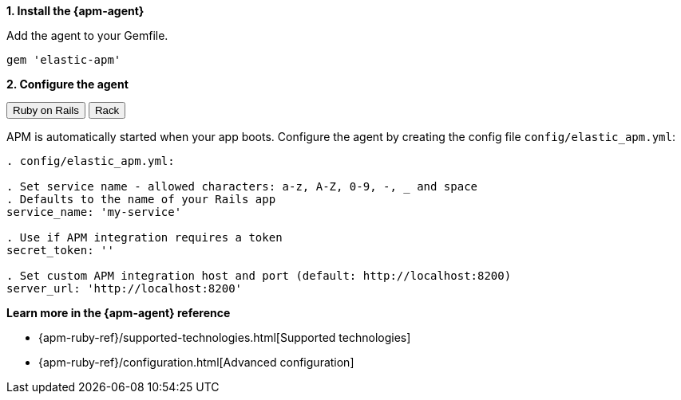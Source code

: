 // Comes from sandbox.elastic.dev/test-books/apm/guide/transclusion/tab-widgets/install-agents/ruby.mdx

**1. Install the {apm-agent}**

Add the agent to your Gemfile.

[source,ruby]
----
gem 'elastic-apm'
----

**2. Configure the agent**

++++
<div class="tabs" data-tab-group="transclusion-apm-guide-install-agents-ruby">
  <div role="tablist" aria-label="transclusion-apm-guide-install-agents-ruby">
    <button role="tab" aria-selected="true" aria-controls="transclusion-apm-guide-install-agents-ruby-ruby-on-rails-panel" id="transclusion-apm-guide-install-agents-ruby-ruby-on-rails-button">
      Ruby on Rails
    </button>
    <button role="tab" aria-selected="false" aria-controls="transclusion-apm-guide-install-agents-ruby-rack-panel" id="transclusion-apm-guide-install-agents-ruby-rack-button" tabindex="-1">
      Rack
    </button>
  </div>
  <div tabindex="0" role="tabpanel" id="transclusion-apm-guide-install-agents-ruby-ruby-on-rails-panel" aria-labelledby="transclusion-apm-guide-install-agents-ruby-ruby-on-rails-button">
++++
APM is automatically started when your app boots.
Configure the agent by creating the config file `config/elastic_apm.yml`:

[source,ruby]
----
. config/elastic_apm.yml:

. Set service name - allowed characters: a-z, A-Z, 0-9, -, _ and space
. Defaults to the name of your Rails app
service_name: 'my-service'

. Use if APM integration requires a token
secret_token: ''

. Set custom APM integration host and port (default: http://localhost:8200)
server_url: 'http://localhost:8200'
----

++++
  </div>
  <div tabindex="0" role="tabpanel" id="transclusion-apm-guide-install-agents-ruby-rack-panel" aria-labelledby="transclusion-apm-guide-install-agents-ruby-rack-button" hidden="">
++++
For Rack or a compatible framework, like Sinatra, include the middleware in your app and start the agent.

[source,ruby]
----
. config.ru

app = lambda do |env|
  [200, {'Content-Type' => 'text/plain'}, ['ok']]
end

. Wraps all requests in transactions and reports exceptions
use ElasticAPM::Middleware

. Start an instance of the Agent
ElasticAPM.start(service_name: 'NothingButRack')

run app

. Gracefully stop the agent when process exits.
. Makes sure any pending transactions are sent.
at_exit { ElasticAPM.stop }
----

Create a config file `config/elastic_apm.yml`:

[source,ruby]
----
. config/elastic_apm.yml:

. Set service name - allowed characters: a-z, A-Z, 0-9, -, _ and space
. Defaults to the name of your Rack app's class.
service_name: 'my-service'

. Use if APM integration requires a token
secret_token: ''

. Set custom APM integration host and port (default: http://localhost:8200)
server_url: 'http://localhost:8200'
----

++++
  </div>
</div>
++++

**Learn more in the {apm-agent} reference**

* {apm-ruby-ref}/supported-technologies.html[Supported technologies]
* {apm-ruby-ref}/configuration.html[Advanced configuration]
